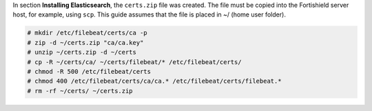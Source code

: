 .. Copyright (C) 2015, Fortishield, Inc.

In section **Installing Elasticsearch**, the ``certs.zip`` file was created. The file must be copied into the Fortishield server host, for example, using ``scp``. This guide assumes that the file is placed in ~/ (home user folder).

.. code-block:: console

  # mkdir /etc/filebeat/certs/ca -p
  # zip -d ~/certs.zip "ca/ca.key"
  # unzip ~/certs.zip -d ~/certs
  # cp -R ~/certs/ca/ ~/certs/filebeat/* /etc/filebeat/certs/
  # chmod -R 500 /etc/filebeat/certs
  # chmod 400 /etc/filebeat/certs/ca/ca.* /etc/filebeat/certs/filebeat.*
  # rm -rf ~/certs/ ~/certs.zip

.. End of copy_certificates_filebeat.rst
